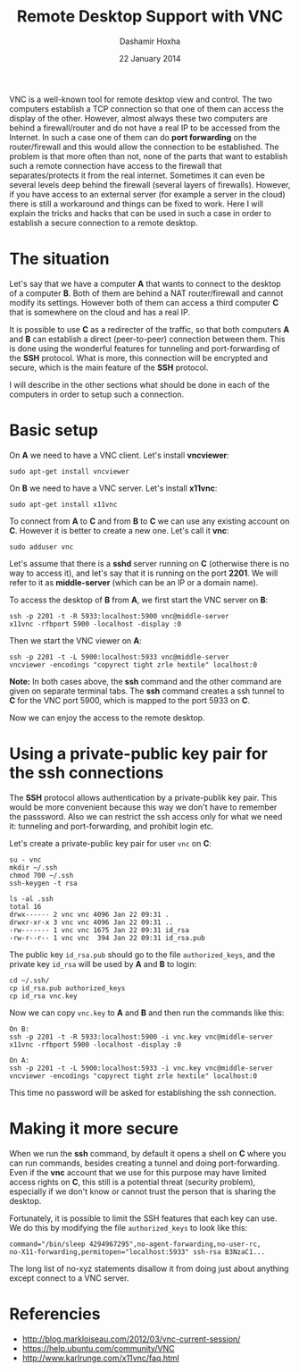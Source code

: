 
#+OPTIONS: num:nil toc:t H:1 ^:nil f:nil TeX:nil LaTeX:nil
#+STYLE: <link href="css/org.css" rel="stylesheet" type="text/css"/>

#+TITLE: Remote Desktop Support with VNC
#+AUTHOR: Dashamir Hoxha
#+EMAIL: dashohoxha@gmail.com
#+DATE: 22 January 2014


VNC is a well-known tool for remote desktop view and control. The two
computers establish a TCP connection so that one of them can access
the display of the other. However, almost always these two computers
are behind a firewall/router and do not have a real IP to be accessed
from the Internet. In such a case one of them can do *port forwarding*
on the router/firewall and this would allow the connection to be
established. The problem is that more often than not, none of the
parts that want to establish such a remote connection have access to
the firewall that separates/protects it from the real internet.
Sometimes it can even be several levels deep behind the firewall
(several layers of firewalls). However, if you have access to an
external server (for example a server in the cloud) there is still a
workaround and things can be fixed to work. Here I will explain the
tricks and hacks that can be used in such a case in order to establish
a secure connection to a remote desktop.

* The situation

  Let's say that we have a computer *A* that wants to connect to the
  desktop of a computer *B*. Both of them are behind a NAT
  router/firewall and cannot modify its settings. However both of them
  can access a third computer *C* that is somewhere on the cloud and
  has a real IP.

  It is possible to use *C* as a redirecter of the traffic, so that
  both computers *A* and *B* can establish a direct (peer-to-peer)
  connection between them. This is done using the wonderful features
  for tunneling and port-forwarding of the *SSH* protocol. What is
  more, this connection will be encrypted and secure, which is the
  main feature of the *SSH* protocol.

  I will describe in the other sections what should be done in each of
  the computers in order to setup such a connection.


* Basic setup

  On *A* we need to have a VNC client. Let's install *vncviewer*:
  #+BEGIN_EXAMPLE
  sudo apt-get install vncviewer
  #+END_EXAMPLE

  On *B* we need to have a VNC server. Let's install *x11vnc*:
  #+BEGIN_EXAMPLE
  sudo apt-get install x11vnc
  #+END_EXAMPLE

  To connect from *A* to *C* and from *B* to *C* we can use any
  existing account on *C*. However it is better to create a new one.
  Let's call it *vnc*:
  #+BEGIN_EXAMPLE
  sudo adduser vnc
  #+END_EXAMPLE

  Let's assume that there is a *sshd* server running on *C*
  (otherwise there is no way to access it), and let's say that it is
  running on the port *2201*. We will refer to it as *middle-server*
  (which can be an IP or a domain name).

  To access the desktop of *B* from *A*, we first start the VNC
  server on *B*:
  #+BEGIN_EXAMPLE
  ssh -p 2201 -t -R 5933:localhost:5900 vnc@middle-server
  x11vnc -rfbport 5900 -localhost -display :0
  #+END_EXAMPLE
  Then we start the VNC viewer on *A*:
  #+BEGIN_EXAMPLE
  ssh -p 2201 -t -L 5900:localhost:5933 vnc@middle-server
  vncviewer -encodings "copyrect tight zrle hextile" localhost:0
  #+END_EXAMPLE

  *Note:* In both cases above, the *ssh* command and the other
  command are given on separate terminal tabs. The *ssh* command
  creates a ssh tunnel to *C* for the VNC port 5900, which is
  mapped to the port 5933 on *C*.

  Now we can enjoy the access to the remote desktop.


* Using a private-public key pair for the ssh connections

  The *SSH* protocol allows authentication by a private-publik key
  pair. This would be more convenient because this way we don't have
  to remember the passsword. Also we can restrict the ssh access only
  for what we need it: tunneling and port-forwarding, and prohibit
  login etc. 

  Let's create a private-public key pair for user =vnc= on *C*:
  #+BEGIN_EXAMPLE
  su - vnc
  mkdir ~/.ssh
  chmod 700 ~/.ssh
  ssh-keygen -t rsa

  ls -al .ssh
  total 16
  drwx------ 2 vnc vnc 4096 Jan 22 09:31 .
  drwxr-xr-x 3 vnc vnc 4096 Jan 22 09:31 ..
  -rw------- 1 vnc vnc 1675 Jan 22 09:31 id_rsa
  -rw-r--r-- 1 vnc vnc  394 Jan 22 09:31 id_rsa.pub
  #+END_EXAMPLE

  The public key ~id_rsa.pub~ should go to the file ~authorized_keys~,
  and the private key ~id_rsa~ will be used by *A* and *B* to login:
  #+BEGIN_EXAMPLE
  cd ~/.ssh/
  cp id_rsa.pub authorized_keys
  cp id_rsa vnc.key
  #+END_EXAMPLE

  Now we can copy ~vnc.key~ to *A* and *B* and then run the commands
  like this:
  #+BEGIN_EXAMPLE
  On B:
  ssh -p 2201 -t -R 5933:localhost:5900 -i vnc.key vnc@middle-server
  x11vnc -rfbport 5900 -localhost -display :0

  On A:
  ssh -p 2201 -t -L 5900:localhost:5933 -i vnc.key vnc@middle-server
  vncviewer -encodings "copyrect tight zrle hextile" localhost:0
  #+END_EXAMPLE

  This time no password will be asked for establishing the ssh
  connection.


* Making it more secure

  When we run the *ssh* command, by default it opens a shell on *C*
  where you can run commands, besides creating a tunnel and doing
  port-forwarding. Even if the *vnc* account that we use for this
  purpose may have limited access rights on *C*, this still is a
  potential threat (security problem), especially if we don't know or
  cannot trust the person that is sharing the desktop.

  Fortunately, it is possible to limit the SSH features that each key
  can use. We do this by modifying the file ~authorized_keys~ to look
  like this:
  #+BEGIN_EXAMPLE
  command="/bin/sleep 4294967295",no-agent-forwarding,no-user-rc,
  no-X11-forwarding,permitopen="localhost:5933" ssh-rsa B3NzaC1...
  #+END_EXAMPLE
  The long list of no-xyz statements disallow it from doing just
  about anything except connect to a VNC server.


* Referencies
  + http://blog.markloiseau.com/2012/03/vnc-current-session/
  + https://help.ubuntu.com/community/VNC
  + http://www.karlrunge.com/x11vnc/faq.html
